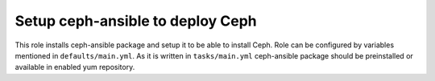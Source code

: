 ===================================
 Setup ceph-ansible to deploy Ceph
===================================

This role installs ceph-ansible package and setup it to be able to install Ceph.
Role can be configured by variables mentioned in ``defaults/main.yml``.
As it is written in ``tasks/main.yml`` ceph-ansible package should be 
preinstalled or available in enabled yum repository.
